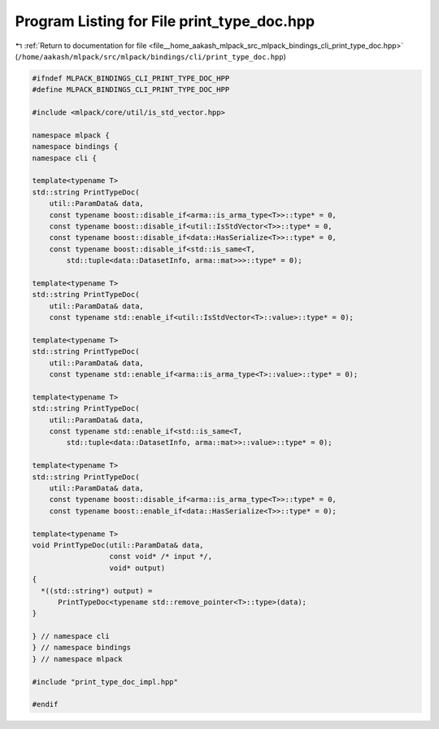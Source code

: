 
.. _program_listing_file__home_aakash_mlpack_src_mlpack_bindings_cli_print_type_doc.hpp:

Program Listing for File print_type_doc.hpp
===========================================

|exhale_lsh| :ref:`Return to documentation for file <file__home_aakash_mlpack_src_mlpack_bindings_cli_print_type_doc.hpp>` (``/home/aakash/mlpack/src/mlpack/bindings/cli/print_type_doc.hpp``)

.. |exhale_lsh| unicode:: U+021B0 .. UPWARDS ARROW WITH TIP LEFTWARDS

.. code-block:: cpp

   
   #ifndef MLPACK_BINDINGS_CLI_PRINT_TYPE_DOC_HPP
   #define MLPACK_BINDINGS_CLI_PRINT_TYPE_DOC_HPP
   
   #include <mlpack/core/util/is_std_vector.hpp>
   
   namespace mlpack {
   namespace bindings {
   namespace cli {
   
   template<typename T>
   std::string PrintTypeDoc(
       util::ParamData& data,
       const typename boost::disable_if<arma::is_arma_type<T>>::type* = 0,
       const typename boost::disable_if<util::IsStdVector<T>>::type* = 0,
       const typename boost::disable_if<data::HasSerialize<T>>::type* = 0,
       const typename boost::disable_if<std::is_same<T,
           std::tuple<data::DatasetInfo, arma::mat>>>::type* = 0);
   
   template<typename T>
   std::string PrintTypeDoc(
       util::ParamData& data,
       const typename std::enable_if<util::IsStdVector<T>::value>::type* = 0);
   
   template<typename T>
   std::string PrintTypeDoc(
       util::ParamData& data,
       const typename std::enable_if<arma::is_arma_type<T>::value>::type* = 0);
   
   template<typename T>
   std::string PrintTypeDoc(
       util::ParamData& data,
       const typename std::enable_if<std::is_same<T,
           std::tuple<data::DatasetInfo, arma::mat>>::value>::type* = 0);
   
   template<typename T>
   std::string PrintTypeDoc(
       util::ParamData& data,
       const typename boost::disable_if<arma::is_arma_type<T>>::type* = 0,
       const typename boost::enable_if<data::HasSerialize<T>>::type* = 0);
   
   template<typename T>
   void PrintTypeDoc(util::ParamData& data,
                     const void* /* input */,
                     void* output)
   {
     *((std::string*) output) =
         PrintTypeDoc<typename std::remove_pointer<T>::type>(data);
   }
   
   } // namespace cli
   } // namespace bindings
   } // namespace mlpack
   
   #include "print_type_doc_impl.hpp"
   
   #endif
